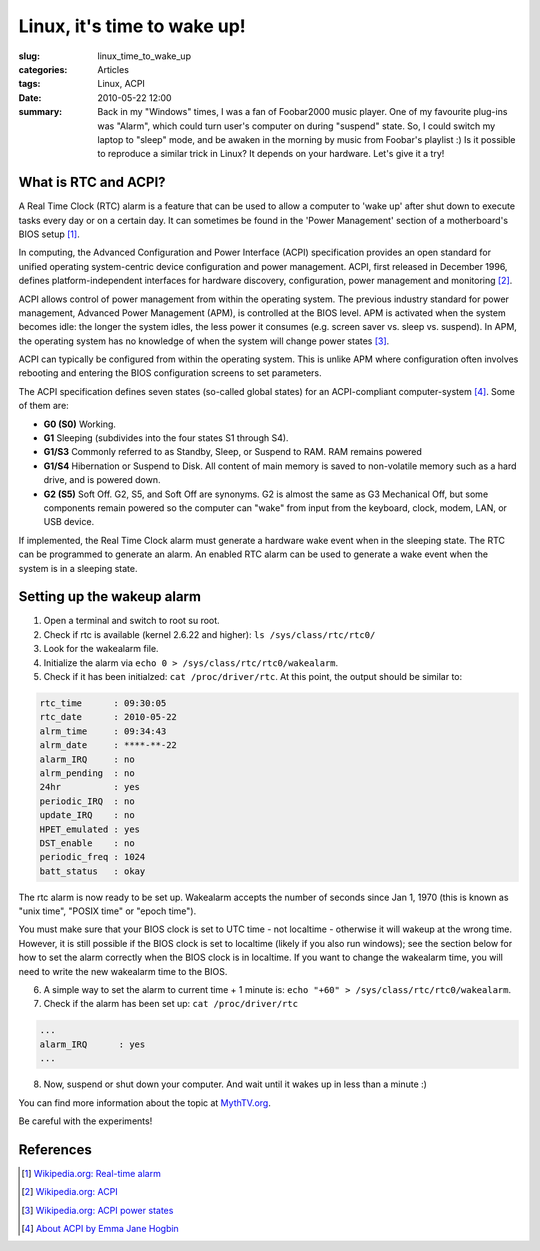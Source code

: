 Linux, it's time to wake up!
============================

:slug: linux_time_to_wake_up
:categories: Articles
:tags: Linux, ACPI
:date: 2010-05-22 12:00

:summary: Back in my "Windows" times, I was a fan of Foobar2000 music player. One of my favourite plug-ins was "Alarm", which could turn user's computer on during "suspend" state. So, I could switch my laptop to "sleep" mode, and be awaken in the morning by music from Foobar's playlist :) Is it possible to reproduce a similar trick in Linux? It depends on your hardware. Let's give it a try!


What is RTC and ACPI?
---------------------
A Real Time Clock (RTC) alarm is a feature that can be used to allow a
computer to 'wake up' after shut down to execute tasks every day or on a
certain day. It can sometimes be found in the 'Power Management' section
of a motherboard's BIOS setup [1]_.

In computing, the Advanced Configuration and Power Interface (ACPI)
specification provides an open standard for unified operating system-centric
device configuration and power management. ACPI, first released in December
1996, defines platform-independent interfaces for hardware discovery,
configuration, power management and monitoring [2]_.

ACPI allows control of power management from within the operating system.
The previous industry standard for power management, Advanced Power Management
(APM), is controlled at the BIOS level. APM is activated when the system
becomes idle: the longer the system idles, the less power it consumes (e.g.
screen saver vs. sleep vs. suspend). In APM, the operating system has no
knowledge of when the system will change power states [3]_.

ACPI can typically be configured from within the operating system. This is
unlike APM where configuration often involves rebooting and entering the
BIOS configuration screens to set parameters.

The ACPI specification defines seven states (so-called global states) for
an ACPI-compliant computer-system [4]_. Some of them are:

* **G0 (S0)** Working.
* **G1** Sleeping (subdivides into the four states S1 through S4).
* **G1/S3** Commonly referred to as Standby, Sleep, or Suspend to RAM.
  RAM remains powered
* **G1/S4** Hibernation or Suspend to Disk. All content of main memory
  is saved to non-volatile memory such as a hard drive, and is powered down.
* **G2 (S5)** Soft Off. G2, S5, and Soft Off are synonyms. G2 is almost the
  same as G3 Mechanical Off, but some components remain powered so the
  computer can "wake" from input from the keyboard, clock, modem, LAN, or
  USB device.

If implemented, the Real Time Clock alarm must generate a hardware wake
event when in the sleeping state. The RTC can be programmed to generate
an alarm. An enabled RTC alarm can be used to generate a wake event when
the system is in a sleeping state.

Setting up the wakeup alarm
---------------------------
1. Open a terminal and switch to root su root.
2. Check if rtc is available (kernel 2.6.22 and higher):
   ``ls /sys/class/rtc/rtc0/``
3. Look for the wakealarm file.
4. Initialize the alarm via ``echo 0 > /sys/class/rtc/rtc0/wakealarm``.
5. Check if it has been initialzed: ``cat /proc/driver/rtc``. At this
   point, the output should be similar to:

.. code-block:: shell

  rtc_time	: 09:30:05
  rtc_date	: 2010-05-22
  alrm_time	: 09:34:43
  alrm_date	: ****-**-22
  alarm_IRQ	: no
  alrm_pending	: no
  24hr		: yes
  periodic_IRQ	: no
  update_IRQ	: no
  HPET_emulated	: yes
  DST_enable	: no
  periodic_freq	: 1024
  batt_status	: okay

The rtc alarm is now ready to be set up. Wakealarm accepts the number of
seconds since Jan 1, 1970 (this is known as "unix time", "POSIX time" or
"epoch time").

You must make sure that your BIOS clock is set to UTC time - not localtime
- otherwise it will wakeup at the wrong time. However, it is still possible
if the BIOS clock is set to localtime (likely if you also run windows); see
the section below for how to set the alarm correctly when the BIOS clock is
in localtime. If you want to change the wakealarm time, you will need to
write the new wakealarm time to the BIOS.

6. A simple way to set the alarm to current time + 1 minute is:
   ``echo "+60" > /sys/class/rtc/rtc0/wakealarm``.
7. Check if the alarm has been set up:
   ``cat /proc/driver/rtc``


.. code-block:: shell

  ...
  alarm_IRQ      : yes
  ...

8. Now, suspend or shut down your computer. And wait until it wakes up in
   less than a minute :)

You can find more information about the topic at
`MythTV.org <http://www.mythtv.org/wiki/ACPI_Wakeup>`_.

Be careful with the experiments!

References
----------

.. [1] `Wikipedia.org: Real-time alarm
       <http://en.wikipedia.org/wiki/Real-time_clock_alarm>`_
.. [2] `Wikipedia.org: ACPI
       <http://en.wikipedia.org/wiki/Advanced_Configuration_and_Power_Interface>`_
.. [3] `Wikipedia.org: ACPI power states
       <http://en.wikipedia.org/wiki/Advanced_Configuration_and_Power_Interface#Power_States>`_
.. [4] `About ACPI by Emma Jane Hogbin
       <http://www.tldp.org/HOWTO/ACPI-HOWTO/aboutacpi.html>`_
